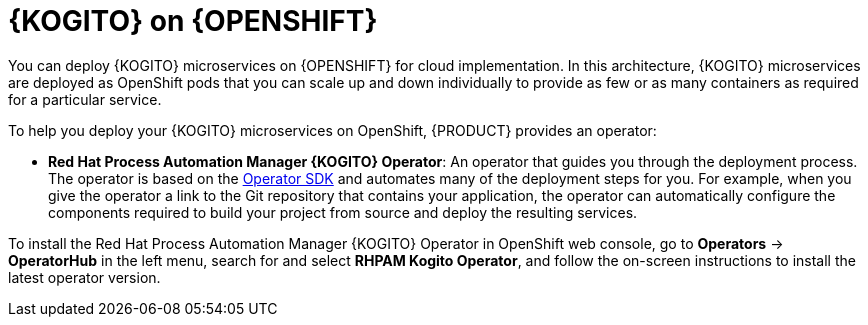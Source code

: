 [id="con-kogito-microservices-on-ocp_{context}"]
= {KOGITO} on {OPENSHIFT}

You can deploy {KOGITO} microservices on {OPENSHIFT} for cloud implementation. In this architecture, {KOGITO} microservices are deployed as OpenShift pods that you can scale up and down individually to provide as few or as many containers as required for a particular service.

To help you deploy your {KOGITO} microservices on OpenShift, {PRODUCT} provides an operator:

* *Red Hat Process Automation Manager {KOGITO} Operator*: An operator that guides you through the deployment process. The operator is based on the https://sdk.operatorframework.io/[Operator SDK] and automates many of the deployment steps for you. For example, when you give the operator a link to the Git repository that contains your application, the operator can automatically configure the components required to build your project from source and deploy the resulting services.

To install the Red Hat Process Automation Manager {KOGITO} Operator in OpenShift web console, go to *Operators* -> *OperatorHub* in the left menu, search for and select *RHPAM Kogito Operator*, and follow the on-screen instructions to install the latest operator version.
